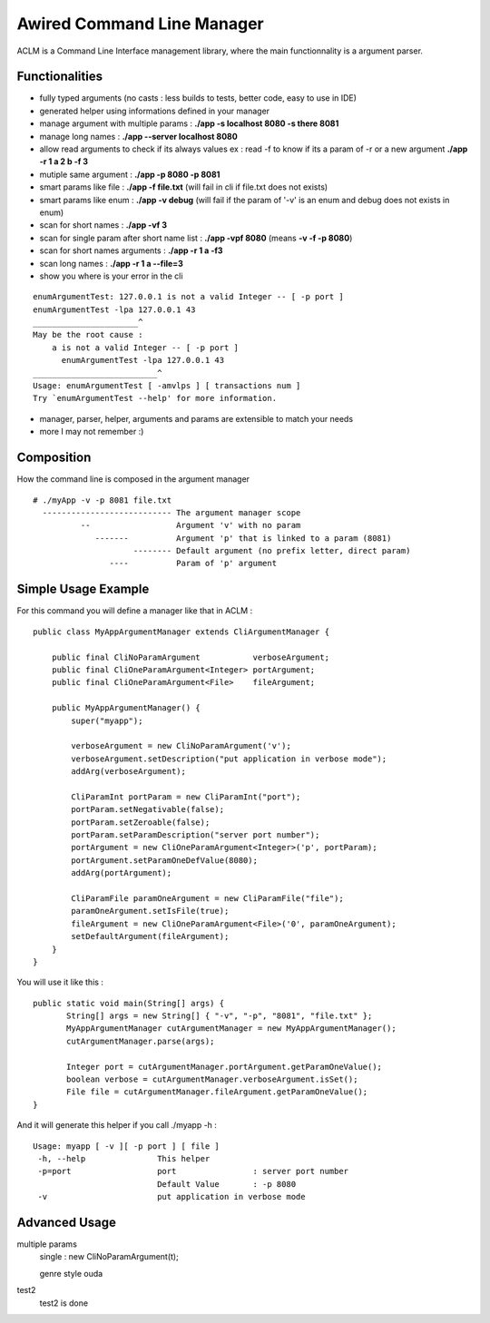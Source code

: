 Awired Command Line Manager
===========================

ACLM is a Command Line Interface management library, where the main functionnality is a argument parser.

Functionalities
---------------

* fully typed arguments (no casts : less builds to tests, better code, easy to use in IDE)
* generated helper using informations defined in your manager
* manage argument with multiple params : **./app -s localhost 8080 -s there 8081**
* manage long names : **./app --server localhost 8080**
* allow read arguments to check if its always values ex : read -f to know if its a param of -r or a new argument **./app -r 1 a 2 b -f 3**
* mutiple same argument : **./app -p 8080 -p 8081**
* smart params like file : **./app -f file.txt** (will fail in cli if file.txt does not exists)
* smart params like enum : **./app -v debug** (will fail if the param of '-v' is an enum and debug does not exists in enum)
* scan for short names : **./app -vf 3**
* scan for single param after short name list : **./app -vpf 8080** (means **-v -f -p 8080**)
* scan for short names arguments : **./app -r 1 a -f3**
* scan long names : **./app -r 1 a --file=3**
* show you where is your error in the cli

::

 enumArgumentTest: 127.0.0.1 is not a valid Integer -- [ -p port ]
 enumArgumentTest -lpa 127.0.0.1 43
 ______________________^
 May be the root cause : 
     a is not a valid Integer -- [ -p port ]
       enumArgumentTest -lpa 127.0.0.1 43
 __________________________^
 Usage: enumArgumentTest [ -amvlps ] [ transactions num ]
 Try `enumArgumentTest --help' for more information.

* manager, parser, helper, arguments and params are extensible to match your needs
* more I may not remember :) 

Composition
-----------

How the command line is composed in the argument manager

::

 # ./myApp -v -p 8081 file.txt
   --------------------------- The argument manager scope
           --                  Argument 'v' with no param 
              -------          Argument 'p' that is linked to a param (8081)
                      -------- Default argument (no prefix letter, direct param)
                 ----          Param of 'p' argument

Simple Usage Example
--------------------

For this command you will define a manager like that in ACLM :

::

    public class MyAppArgumentManager extends CliArgumentManager {

        public final CliNoParamArgument           verboseArgument;
        public final CliOneParamArgument<Integer> portArgument;
        public final CliOneParamArgument<File>    fileArgument;

        public MyAppArgumentManager() {
            super("myapp");

            verboseArgument = new CliNoParamArgument('v');
            verboseArgument.setDescription("put application in verbose mode");
            addArg(verboseArgument);

            CliParamInt portParam = new CliParamInt("port");
            portParam.setNegativable(false);
            portParam.setZeroable(false);
            portParam.setParamDescription("server port number");
            portArgument = new CliOneParamArgument<Integer>('p', portParam);
            portArgument.setParamOneDefValue(8080);
            addArg(portArgument);

            CliParamFile paramOneArgument = new CliParamFile("file");
            paramOneArgument.setIsFile(true);
            fileArgument = new CliOneParamArgument<File>('0', paramOneArgument);
            setDefaultArgument(fileArgument);
        }
    }

You will use it like this : 

::

 public static void main(String[] args) {
        String[] args = new String[] { "-v", "-p", "8081", "file.txt" };
        MyAppArgumentManager cutArgumentManager = new MyAppArgumentManager();
        cutArgumentManager.parse(args);

        Integer port = cutArgumentManager.portArgument.getParamOneValue();
        boolean verbose = cutArgumentManager.verboseArgument.isSet();
        File file = cutArgumentManager.fileArgument.getParamOneValue();       
 }

And it will generate this helper if you call ./myapp -h :

::

 Usage: myapp [ -v ][ -p port ] [ file ]
  -h, --help               This helper
  -p=port                  port                : server port number
                           Default Value       : -p 8080
  -v                       put application in verbose mode


Advanced Usage
--------------


multiple params
 single : new CliNoParamArgument(t);

 genre style ouda

test2
 test2 is done